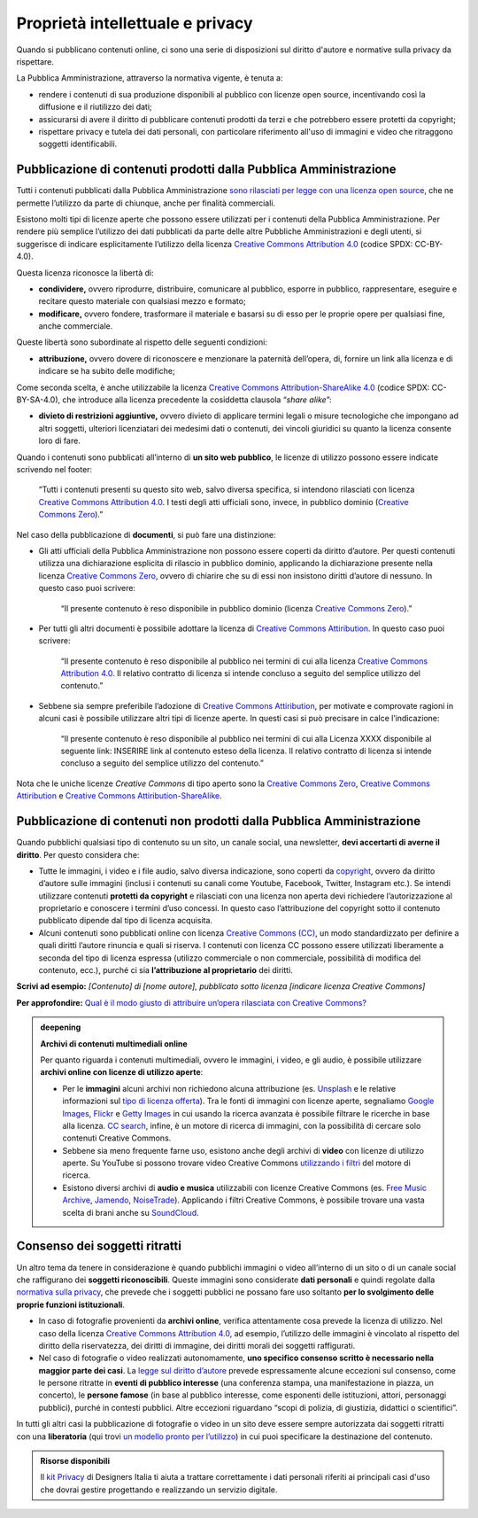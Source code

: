 Proprietà intellettuale e privacy
======================================

Quando si pubblicano contenuti online, ci sono una serie di disposizioni sul diritto d'autore e normative sulla privacy da rispettare.

La Pubblica Amministrazione, attraverso la normativa vigente, è tenuta a:

- rendere i contenuti di sua produzione disponibili al pubblico con licenze open source, incentivando così la diffusione e il riutilizzo dei dati;
- assicurarsi di avere il diritto di pubblicare contenuti prodotti da terzi e che potrebbero essere protetti da copyright;
- rispettare privacy e tutela dei dati personali, con particolare riferimento all'uso di immagini e video che ritraggono soggetti identificabili.


Pubblicazione di contenuti prodotti dalla Pubblica Amministrazione
--------------------------------------------------------------------------

Tutti i contenuti pubblicati dalla Pubblica Amministrazione `sono
rilasciati per legge con una licenza open
source <https://cad.readthedocs.io/it/v2017-12-13/_rst/capo5_sezione1_art52.html>`__,
che ne permette l’utilizzo da parte di chiunque, anche per finalità
commerciali.

Esistono molti tipi di licenze aperte che possono essere utilizzati per
i contenuti della Pubblica Amministrazione. Per rendere più semplice
l’utilizzo dei dati pubblicati da parte delle altre Pubbliche
Amministrazioni e degli utenti, si suggerisce di indicare esplicitamente l’utilizzo della licenza
`Creative Commons Attribution
4.0 <https://creativecommons.org/licenses/by/4.0/deed.it>`__ (codice
SPDX: CC-BY-4.0).

Questa licenza riconosce la libertà di:

-  **condividere,** ovvero riprodurre, distribuire, comunicare al
   pubblico, esporre in pubblico, rappresentare, eseguire e recitare
   questo materiale con qualsiasi mezzo e formato;

-  **modificare,** ovvero fondere, trasformare il materiale e basarsi
   su di esso per le proprie opere per qualsiasi fine, anche
   commerciale.

Queste libertà sono subordinate al rispetto delle seguenti condizioni:

-  **attribuzione,** ovvero dovere di riconoscere e menzionare la
   paternità dell’opera, di, fornire un link alla licenza e di indicare
   se ha subito delle modifiche;

Come seconda scelta, è anche utilizzabile la licenza `Creative Commons
Attribution-ShareAlike
4.0 <https://creativecommons.org/licenses/by-sa/4.0/deed.it>`__ (codice
SPDX: CC-BY-SA-4.0), che introduce alla licenza precedente la cosiddetta
clausola “\ *share alike*\ ”:

-  **divieto di restrizioni aggiuntive,** ovvero divieto di applicare
   termini legali o misure tecnologiche che impongano ad altri soggetti,
   ulteriori licenziatari dei medesimi dati o contenuti, dei vincoli
   giuridici su quanto la licenza consente loro di fare.

Quando i contenuti sono pubblicati all’interno di **un sito web
pubblico**, le licenze di utilizzo possono essere indicate scrivendo nel
footer:

   “Tutti i contenuti presenti su questo sito web, salvo diversa
   specifica, si intendono rilasciati con licenza `Creative Commons
   Attribution
   4.0 <https://creativecommons.org/licenses/by/4.0/deed.it>`__\ . I testi
   degli atti ufficiali sono, invece, in pubblico dominio (`Creative
   Commons
   Zero <https://creativecommons.org/publicdomain/zero/1.0/deed.it>`__).”

Nel caso della pubblicazione di **documenti**, si può fare una
distinzione:

-  Gli atti ufficiali della Pubblica Amministrazione non possono essere
   coperti da diritto d’autore. Per questi contenuti utilizza una
   dichiarazione esplicita di rilascio in pubblico dominio, applicando
   la dichiarazione presente nella licenza `Creative Commons
   Zero <https://creativecommons.org/publicdomain/zero/1.0/deed.it>`__,
   ovvero di chiarire che su di essi non insistono diritti d’autore di
   nessuno. In questo caso puoi scrivere:

      “Il presente contenuto è reso disponibile in pubblico dominio (licenza `Creative Commons Zero <https://creativecommons.org/choose/zero/?lang=it>`__\ ).”

-  Per tutti gli altri documenti è possibile adottare la licenza di `Creative Commons
   Attiribution <https://creativecommons.org/licenses/by/3.0/it/>`__. In questo caso puoi scrivere:

      “Il presente contenuto è reso disponibile al pubblico nei termini di
      cui alla licenza `Creative Commons Attribution
      4.0 <https://creativecommons.org/licenses/by/4.0/deed.it>`__\ .
      Il relativo contratto di licenza si intende concluso a seguito del semplice utilizzo del contenuto.”

-  Sebbene sia sempre preferibile l’adozione di `Creative Commons
   Attiribution <https://creativecommons.org/licenses/by/3.0/it/>`__, per motivate
   e comprovate ragioni in alcuni casi è possibile utilizzare altri tipi di licenze
   aperte. In questi casi si può precisare in calce l’indicazione:

      “Il presente contenuto è reso disponibile al pubblico nei termini di
      cui alla Licenza XXXX disponibile al seguente link: INSERIRE link al
      contenuto esteso della licenza. Il relativo contratto di licenza si
      intende concluso a seguito del semplice utilizzo del contenuto.”

Nota che le uniche licenze *Creative Commons* di tipo aperto sono la
`Creative Commons
Zero <https://creativecommons.org/choose/zero/?lang=it>`__, `Creative
Commons
Attiribution <https://creativecommons.org/licenses/by/3.0/it/>`__ e
`Creative Commons
Attiribution-ShareAlike <https://creativecommons.org/licenses/by-sa/3.0/it/>`__.

Pubblicazione di contenuti non prodotti dalla Pubblica Amministrazione
--------------------------------------------------------------------------

Quando pubblichi qualsiasi tipo di contenuto su un sito, un canale
social, una newsletter, **devi accertarti di averne il diritto**. Per
questo considera che:

-  Tutte le immagini, i video e i file audio, salvo diversa
   indicazione, sono coperti da
   `copyright <https://it.wikipedia.org/wiki/Copyright>`__, ovvero da
   diritto d’autore sulle immagini (inclusi i contenuti su canali come
   Youtube, Facebook, Twitter, Instagram etc.). Se intendi utilizzare
   contenuti **protetti da copyright** e rilasciati con una licenza
   non aperta devi richiedere l’autorizzazione al proprietario e
   conoscere i termini d’uso concessi.
   In questo caso l’attribuzione del copyright sotto il contenuto
   pubblicato dipende dal tipo di licenza acquisita.

-  Alcuni contenuti sono pubblicati online con licenza `Creative Commons
   (CC) <http://www.creativecommons.it/Licenze>`__, un modo
   standardizzato per definire a quali diritti l’autore rinuncia e quali
   si riserva. I contenuti con licenza CC possono essere utilizzati
   liberamente a seconda del tipo di licenza espressa (utilizzo
   commerciale o non commerciale, possibilità di modifica del contenuto,
   ecc.), purché ci sia **l’attribuzione al proprietario** dei diritti.

**Scrivi ad esempio:** *[Contenuto] di [nome autore], pubblicato sotto
licenza [indicare licenza Creative Commons]*

**Per approfondire:** `Qual è il modo giusto di attribuire un’opera
rilasciata con Creative
Commons? <http://www.creativecommons.it/faq#32>`__

.. admonition:: deepening
   :class: admonition-deepening display-page

   **Archivi di contenuti multimediali online**

   Per quanto riguarda i contenuti multimediali, ovvero le immagini, i
   video, e gli audio, è possibile utilizzare **archivi online con
   licenze di utilizzo aperte**:

   -  Per le **immagini** alcuni archivi non richiedono alcuna
      attribuzione (es. `Unsplash <https://unsplash.com/>`__ e le
      relative informazioni sul `tipo di licenza
      offerta <https://unsplash.com/license>`__). Tra le fonti di
      immagini con licenze aperte, segnaliamo `Google
      Images <https://www.google.com/advanced_image_search>`__,
      `Flickr <https://www.flickr.com/>`__ e `Getty
      Images <http://www.gettyimages.it/>`__ in cui usando la ricerca
      avanzata è possibile filtrare le ricerche in base alla licenza.
      `CC search <https://search.creativecommons.org/>`__, infine, è un
      motore di ricerca di immagini, con la possibilità di cercare solo
      contenuti Creative Commons.

   -  Sebbene sia meno frequente farne uso, esistono anche degli archivi
      di **video** con licenze di utilizzo aperte. Su YouTube si possono
      trovare video Creative Commons `utilizzando i
      filtri <https://support.google.com/youtube/answer/111997>`__ del
      motore di ricerca.

   -  Esistono diversi archivi di **audio e musica** utilizzabili con
      licenze Creative Commons (es. `Free Music
      Archive <http://freemusicarchive.org/>`__,
      `Jamendo <https://www.jamendo.com/search>`__,
      `NoiseTrade <https://www.noisetrade.com>`__). Applicando i filtri
      Creative Commons, è possibile trovare una vasta scelta di brani
      anche su `SoundCloud <https://soundcloud.com/>`__.

Consenso dei soggetti ritratti
----------------------------------------

Un altro tema da tenere in considerazione è quando pubblichi immagini
o video all’interno di un sito o di un canale social che raffigurano dei **soggetti riconoscibili**.
Queste immagini sono considerate **dati personali** e quindi regolate
dalla `normativa sulla
privacy <https://www.garanteprivacy.it/web/guest/home/docweb/-/docweb-display/docweb/1311248>`__,
che prevede che i soggetti pubblici ne possano fare uso soltanto **per
lo svolgimento delle proprie funzioni istituzionali**.

-  In caso di fotografie provenienti da **archivi online**, verifica
   attentamente cosa prevede la licenza di utilizzo. Nel caso della
   licenza `Creative Commons Attribution
   4.0 <https://creativecommons.org/licenses/by/4.0/deed.it>`__, ad
   esempio, l’utilizzo delle immagini è vincolato al rispetto del
   diritto della riservatezza, dei diritti di immagine, dei diritti
   morali dei soggetti raffigurati.

-  Nel caso di fotografie o video realizzati autonomamente, **uno
   specifico consenso scritto è necessario nella maggior parte dei
   casi**. La `legge sul diritto
   d’autore <http://www.interlex.it/testi/l41_633.htm#97>`__ prevede
   espressamente alcune eccezioni sul consenso, come le persone ritratte
   in **eventi di pubblico interesse** (una conferenza stampa, una
   manifestazione in piazza, un concerto), le **persone famose** (in
   base al pubblico interesse, come esponenti delle istituzioni, attori,
   personaggi pubblici), purché in contesti pubblici. Altre eccezioni
   riguardano “scopi di polizia, di giustizia, didattici o scientifici”.

In tutti gli altri casi la pubblicazione di fotografie o video in un
sito deve essere sempre autorizzata dai soggetti ritratti con una
**liberatoria** (qui trovi `un modello pronto per
l’utilizzo <https://designers.italia.it/risorse-per-progettare/progettare/contenuti-e-linguaggio/rispetta-la-privacy-quando-usi-i-contenuti/>`__)
in cui puoi specificare la destinazione del contenuto.

.. admonition:: Risorse disponibili

   Il `kit Privacy <https://designers.italia.it/risorse-per-progettare/organizzare/privacy/>`_ di Designers Italia ti aiuta a trattare correttamente i dati personali riferiti ai principali casi d'uso che dovrai gestire progettando e realizzando un servizio digitale.
